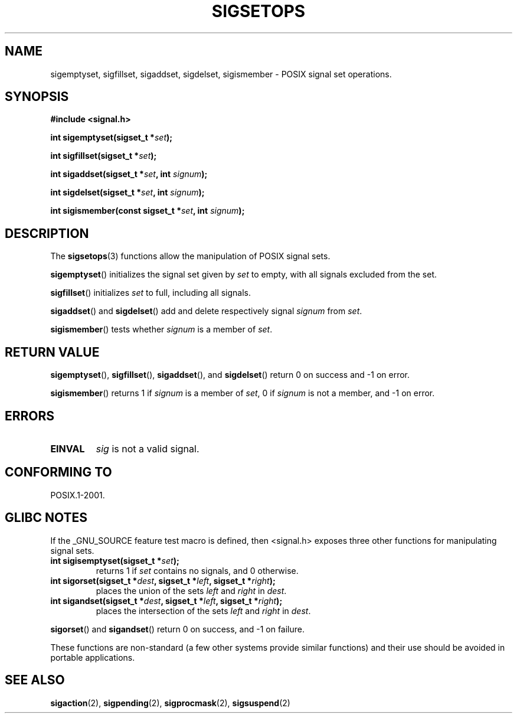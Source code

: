 .\" Copyright (c) 1994 Mike Battersby
.\"
.\" Permission is granted to make and distribute verbatim copies of this
.\" manual provided the copyright notice and this permission notice are
.\" preserved on all copies.
.\"
.\" Permission is granted to copy and distribute modified versions of this
.\" manual under the conditions for verbatim copying, provided that the
.\" entire resulting derived work is distributed under the terms of a
.\" permission notice identical to this one.
.\" 
.\" Since the Linux kernel and libraries are constantly changing, this
.\" manual page may be incorrect or out-of-date.  The author(s) assume no
.\" responsibility for errors or omissions, or for damages resulting from
.\" the use of the information contained herein.  The author(s) may not
.\" have taken the same level of care in the production of this manual,
.\" which is licensed free of charge, as they might when working
.\" professionally.
.\" 
.\" Formatted or processed versions of this manual, if unaccompanied by
.\" the source, must acknowledge the copyright and authors of this work.
.\"
.\" Modified by aeb, 960721
.\" 2005-11-21, mtk, added descriptions of sigisemptyset(), sigandset(),
.\"                  and sigorset()
.\"
.TH SIGSETOPS 3 2005-11-17 "Linux 2.6.14" "Linux Programmer's Manual"
.SH NAME
sigemptyset, sigfillset, sigaddset, sigdelset, sigismember \- POSIX
signal set operations.
.SH SYNOPSIS
.B #include <signal.h>
.sp
.BI "int sigemptyset(sigset_t *" set );
.sp
.BI "int sigfillset(sigset_t *" set );
.sp
.BI "int sigaddset(sigset_t *" set ", int " signum );
.sp
.BI "int sigdelset(sigset_t *" set ", int " signum );
.sp
.BI "int sigismember(const sigset_t *" set ", int " signum );
.SH DESCRIPTION
The
.BR sigsetops (3)
functions allow the manipulation of POSIX signal sets.
.PP
.BR sigemptyset ()
initializes the signal set given by
.I set
to empty, with all signals excluded from the set.
.PP
.BR sigfillset ()
initializes 
.I set
to full, including all signals.
.PP
.BR sigaddset ()
and
.BR sigdelset ()
add and delete respectively signal
.I signum
from 
.IR set .
.PP
.BR sigismember ()
tests whether
.I signum
is a member of 
.IR set .
.SH "RETURN VALUE"
.BR sigemptyset (), 
.BR sigfillset (),
.BR sigaddset (),
and
.BR sigdelset ()
return 0 on success and \-1 on error.
.PP
.BR sigismember ()
returns 1 if
.I signum
is a member of
.IR set ,
0 if
.I signum
is not a member, and \-1 on error.
.SH ERRORS
.TP
.B EINVAL
.I sig
is not a valid signal.
.SH "CONFORMING TO"
POSIX.1-2001.
.SH "GLIBC NOTES"
If the _GNU_SOURCE feature test macro is defined, then <signal.h>
exposes three other functions for manipulating signal
sets.
.TP 
.BI "int sigisemptyset(sigset_t *" set );
returns 1 if
.I set 
contains no signals, and 0 otherwise.
.TP
.BI "int sigorset(sigset_t *" dest ", sigset_t *" left \
", sigset_t *" right );
places the union of the sets
.I left 
and
.I right
in
.IR dest .
.TP
.BI "int sigandset(sigset_t *" dest ", sigset_t *" left \
", sigset_t *" right );
places the intersection of the sets
.I left 
and
.I right
in
.IR dest .
.PP
.BR sigorset ()
and
.BR sigandset ()
return 0 on success, and \-1 on failure.
.PP
These functions are non-standard (a few other systems provide similar 
functions) and their use should be avoided in portable applications.
.SH "SEE ALSO"
.BR sigaction (2),
.BR sigpending (2),
.BR sigprocmask (2),
.BR sigsuspend (2)
